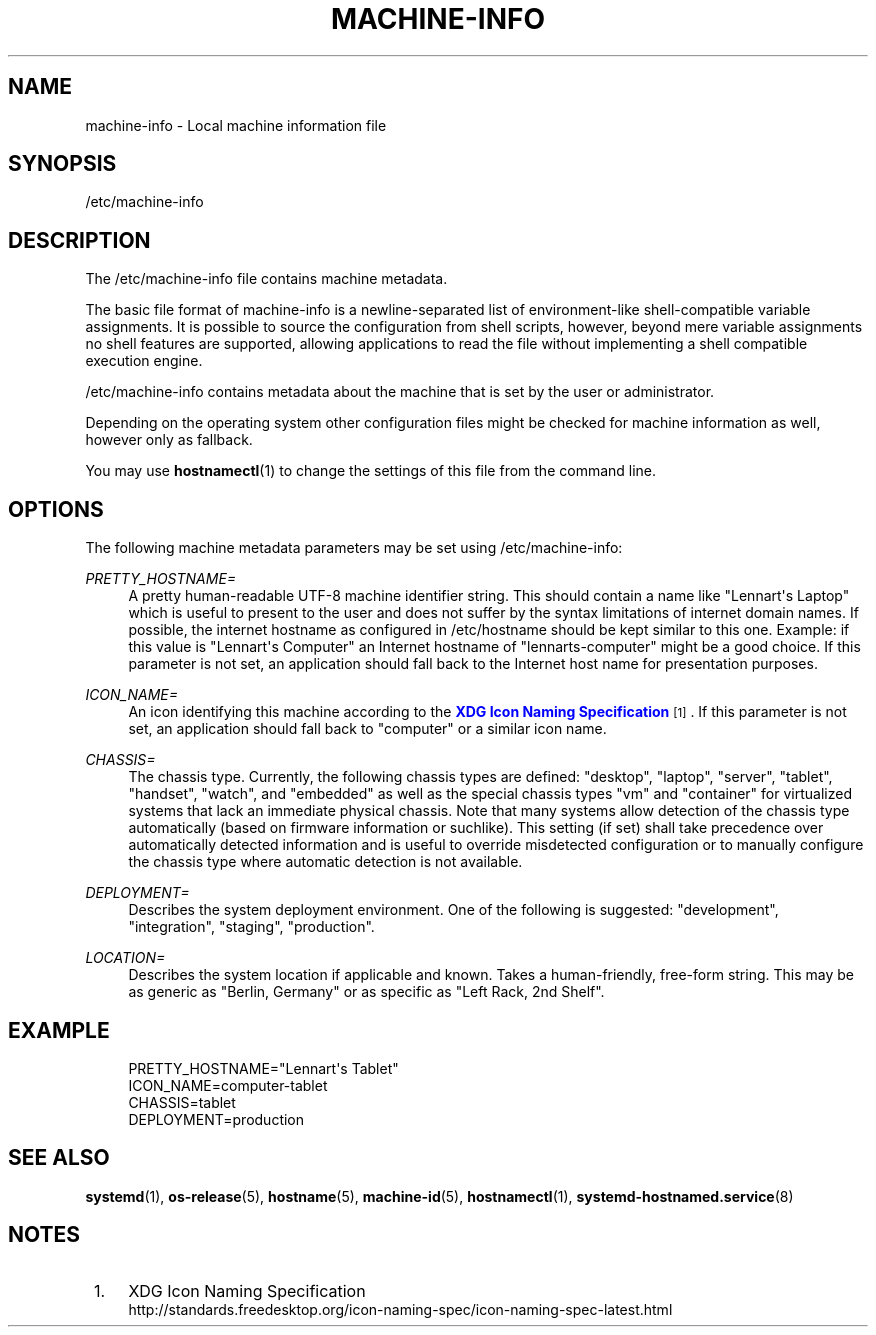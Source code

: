 '\" t
.TH "MACHINE\-INFO" "5" "" "systemd 219" "machine-info"
.\" -----------------------------------------------------------------
.\" * Define some portability stuff
.\" -----------------------------------------------------------------
.\" ~~~~~~~~~~~~~~~~~~~~~~~~~~~~~~~~~~~~~~~~~~~~~~~~~~~~~~~~~~~~~~~~~
.\" http://bugs.debian.org/507673
.\" http://lists.gnu.org/archive/html/groff/2009-02/msg00013.html
.\" ~~~~~~~~~~~~~~~~~~~~~~~~~~~~~~~~~~~~~~~~~~~~~~~~~~~~~~~~~~~~~~~~~
.ie \n(.g .ds Aq \(aq
.el       .ds Aq '
.\" -----------------------------------------------------------------
.\" * set default formatting
.\" -----------------------------------------------------------------
.\" disable hyphenation
.nh
.\" disable justification (adjust text to left margin only)
.ad l
.\" -----------------------------------------------------------------
.\" * MAIN CONTENT STARTS HERE *
.\" -----------------------------------------------------------------
.SH "NAME"
machine-info \- Local machine information file
.SH "SYNOPSIS"
.PP
/etc/machine\-info
.SH "DESCRIPTION"
.PP
The
/etc/machine\-info
file contains machine metadata\&.
.PP
The basic file format of
machine\-info
is a newline\-separated list of environment\-like shell\-compatible variable assignments\&. It is possible to source the configuration from shell scripts, however, beyond mere variable assignments no shell features are supported, allowing applications to read the file without implementing a shell compatible execution engine\&.
.PP
/etc/machine\-info
contains metadata about the machine that is set by the user or administrator\&.
.PP
Depending on the operating system other configuration files might be checked for machine information as well, however only as fallback\&.
.PP
You may use
\fBhostnamectl\fR(1)
to change the settings of this file from the command line\&.
.SH "OPTIONS"
.PP
The following machine metadata parameters may be set using
/etc/machine\-info:
.PP
\fIPRETTY_HOSTNAME=\fR
.RS 4
A pretty human\-readable UTF\-8 machine identifier string\&. This should contain a name like
"Lennart\*(Aqs Laptop"
which is useful to present to the user and does not suffer by the syntax limitations of internet domain names\&. If possible, the internet hostname as configured in
/etc/hostname
should be kept similar to this one\&. Example: if this value is
"Lennart\*(Aqs Computer"
an Internet hostname of
"lennarts\-computer"
might be a good choice\&. If this parameter is not set, an application should fall back to the Internet host name for presentation purposes\&.
.RE
.PP
\fIICON_NAME=\fR
.RS 4
An icon identifying this machine according to the
\m[blue]\fBXDG Icon Naming Specification\fR\m[]\&\s-2\u[1]\d\s+2\&. If this parameter is not set, an application should fall back to
"computer"
or a similar icon name\&.
.RE
.PP
\fICHASSIS=\fR
.RS 4
The chassis type\&. Currently, the following chassis types are defined:
"desktop",
"laptop",
"server",
"tablet",
"handset",
"watch", and
"embedded"
as well as the special chassis types
"vm"
and
"container"
for virtualized systems that lack an immediate physical chassis\&. Note that many systems allow detection of the chassis type automatically (based on firmware information or suchlike)\&. This setting (if set) shall take precedence over automatically detected information and is useful to override misdetected configuration or to manually configure the chassis type where automatic detection is not available\&.
.RE
.PP
\fIDEPLOYMENT=\fR
.RS 4
Describes the system deployment environment\&. One of the following is suggested:
"development",
"integration",
"staging",
"production"\&.
.RE
.PP
\fILOCATION=\fR
.RS 4
Describes the system location if applicable and known\&. Takes a human\-friendly, free\-form string\&. This may be as generic as
"Berlin, Germany"
or as specific as
"Left Rack, 2nd Shelf"\&.
.RE
.SH "EXAMPLE"
.sp
.if n \{\
.RS 4
.\}
.nf
PRETTY_HOSTNAME="Lennart\*(Aqs Tablet"
ICON_NAME=computer\-tablet
CHASSIS=tablet
DEPLOYMENT=production
.fi
.if n \{\
.RE
.\}
.SH "SEE ALSO"
.PP
\fBsystemd\fR(1),
\fBos-release\fR(5),
\fBhostname\fR(5),
\fBmachine-id\fR(5),
\fBhostnamectl\fR(1),
\fBsystemd-hostnamed.service\fR(8)
.SH "NOTES"
.IP " 1." 4
XDG Icon Naming Specification
.RS 4
\%http://standards.freedesktop.org/icon-naming-spec/icon-naming-spec-latest.html
.RE
